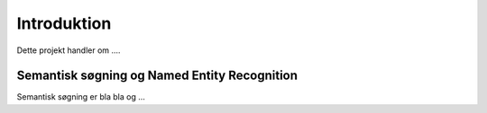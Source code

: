========================================
Introduktion
========================================
Dette projekt handler om ....


Semantisk søgning og Named Entity Recognition
---------------------------------------------
Semantisk søgning er bla bla og ...